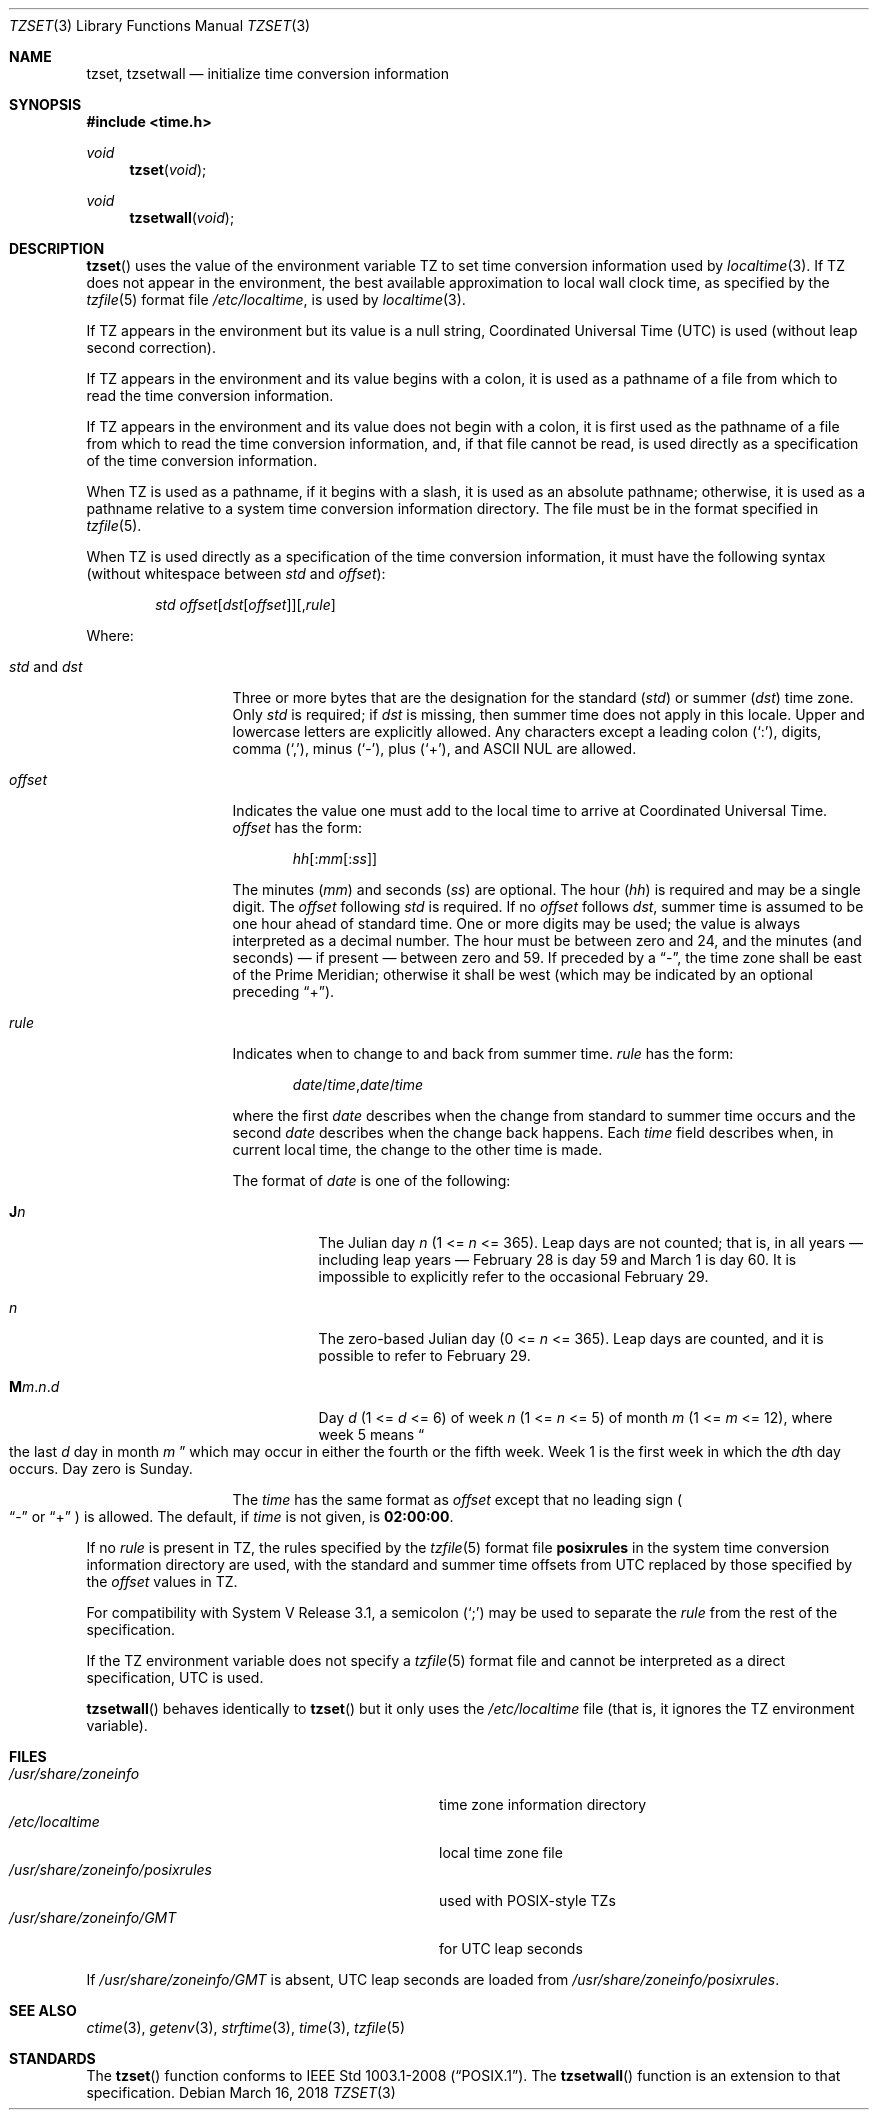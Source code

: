 .\"	$OpenBSD: tzset.3,v 1.23 2018/03/16 16:58:26 schwarze Exp $
.Dd $Mdocdate: March 16 2018 $
.Dt TZSET 3
.Os
.Sh NAME
.Nm tzset ,
.Nm tzsetwall
.Nd initialize time conversion information
.Sh SYNOPSIS
.In time.h
.Ft void
.Fn tzset "void"
.Ft void
.Fn tzsetwall "void"
.Sh DESCRIPTION
.Fn tzset
uses the value of the environment variable
.Ev TZ
to set time conversion information used by
.Xr localtime 3 .
If
.Ev TZ
does not appear in the environment,
the best available approximation to local wall clock time, as specified
by the
.Xr tzfile 5
format file
.Pa /etc/localtime ,
is used by
.Xr localtime 3 .
.Pp
If
.Ev TZ
appears in the environment but its value is a null string,
Coordinated Universal Time (UTC) is used (without leap second
correction).
.Pp
If
.Ev TZ
appears in the environment and its value begins with a colon,
it is used as a pathname of a file
from which to read the time conversion information.
.Pp
If
.Ev TZ
appears in the environment and its value does not begin with a colon,
it is first used as the
pathname of a file from which to read the time conversion information,
and, if that file cannot be read, is used directly as a specification of
the time conversion information.
.Pp
When
.Ev TZ
is used as a pathname, if it begins with a slash,
it is used as an absolute pathname; otherwise,
it is used as a pathname relative to a system time conversion information
directory.
The file must be in the format specified in
.Xr tzfile 5 .
.Pp
When
.Ev TZ
is used directly as a specification of the time conversion information,
it must have the following syntax (without whitespace between
.Ar std
and
.Ar offset ) :
.Bd -ragged -offset indent
.Ar std
.Sm off
.Ar offset
.Op Ar dst Op Ar offset
.Op , Ar rule
.Sm on
.Ed
.Pp
Where:
.Bl -tag -width "std and dst"
.It Ar std No and Ar dst
Three or more bytes that are the designation for the standard
.Pq Ar std
or summer
.Pq Ar dst
time zone.
Only
.Ar std
is required; if
.Ar dst
is missing, then summer time does not apply in this locale.
Upper and lowercase letters are explicitly allowed.
Any characters except a leading colon
.Pq Sq \&: ,
digits, comma
.Pq Sq \&, ,
minus
.Pq Sq \&- ,
plus
.Pq Sq \&+ ,
and ASCII NUL are allowed.
.It Ar offset
Indicates the value one must add to the local time to arrive at
Coordinated Universal Time.
.Ar offset
has the form:
.Pp
.D1 Ar hh Ns Op : Ns Ar mm Ns Op : Ns Ar ss
.Pp
The minutes
.Pq Ar mm
and seconds
.Pq Ar ss
are optional.
The hour
.Pq Ar hh
is required and may be a single digit.
The
.Ar offset
following
.Ar std
is required.
If no
.Ar offset
follows
.Ar dst ,
summer time is assumed to be one hour ahead of standard time.
One or more digits may be used; the value is always interpreted as a
decimal number.
The hour must be between zero and 24, and the minutes (and
seconds) \(em if present \(em between zero and 59.
If preceded by a
.Dq \&- ,
the time zone shall be east of the Prime Meridian; otherwise it shall be
west (which may be indicated by an optional preceding
.Dq \&+ ) .
.It Ar rule
Indicates when to change to and back from summer time.
.Ar rule
has the form:
.Pp
.D1 Ar date Ns / Ns Ar time , Ns Ar date Ns / Ns Ar time
.Pp
where the first
.Ar date
describes when the change from standard to summer time occurs and the
second
.Ar date
describes when the change back happens.
Each
.Ar time
field describes when, in current local time, the change to the other
time is made.
.Pp
The format of
.Ar date
is one of the following:
.Bl -tag -width Ds
.It Cm J Ns Ar n
The Julian day
.Ar n
.Pq 1 <= Ar n No <= 365 .
Leap days are not counted; that is, in all years \(em including leap
years \(em February 28 is day 59 and March 1 is day 60.
It is impossible to explicitly refer to the occasional February 29.
.It Ar n
The zero-based Julian day
.Pq 0 <= Ar n No <= 365 .
Leap days are counted, and it is possible to refer to February 29.
.It Cm M Ns Ar m . Ns Ar n . Ns Ar d
Day
.Ar d
.Pq 1 <= Ar d No <= 6
of week
.Ar n
.Pq 1 <= Ar n No <= 5
of month
.Ar m
.Pq 1 <= Ar m No <= 12 ,
where week 5 means
.Do
the last
.Ar d
day in month
.Ar m
.Dc
which may occur in either the fourth or the fifth week.
Week 1 is the first week in which the
.Ar d Ns th
day occurs.
Day zero is Sunday.
.El
.Pp
The
.Ar time
has the same format as
.Ar offset
except that no leading sign
.Po
.Dq \&-
or
.Dq \&+
.Pc
is allowed.
The default, if
.Ar time
is not given, is
.Cm 02:00:00 .
.El
.Pp
If no
.Ar rule
is present in
.Ev TZ ,
the rules specified
by the
.Xr tzfile 5
format
file
.Cm posixrules
in the system time conversion information directory are used, with the
standard and summer time offsets from UTC replaced by those specified by
the
.Ar offset
values in
.Ev TZ .
.Pp
For compatibility with System V Release 3.1, a semicolon
.Pq Sq \&;
may be used to separate the
.Ar rule
from the rest of the specification.
.Pp
If the
.Ev TZ
environment variable does not specify a
.Xr tzfile 5
format file
and cannot be interpreted as a direct specification,
UTC is used.
.Pp
.Fn tzsetwall
behaves identically to
.Fn tzset
but it only uses the
.Pa /etc/localtime
file (that is, it ignores the
.Ev TZ
environment variable).
.Sh FILES
.Bl -tag -width "/usr/share/zoneinfo/posixrules" -compact
.It Pa /usr/share/zoneinfo
time zone information directory
.It Pa /etc/localtime
local time zone file
.It Pa /usr/share/zoneinfo/posixrules
used with POSIX-style
.Ev TZ Ns s
.It Pa /usr/share/zoneinfo/GMT
for UTC leap seconds
.El
.Pp
If
.Pa /usr/share/zoneinfo/GMT
is absent,
UTC leap seconds are loaded from
.Pa /usr/share/zoneinfo/posixrules .
.Sh SEE ALSO
.Xr ctime 3 ,
.Xr getenv 3 ,
.Xr strftime 3 ,
.Xr time 3 ,
.Xr tzfile 5
.Sh STANDARDS
The
.Fn tzset
function
conforms to
.St -p1003.1-2008 .
The
.Fn tzsetwall
function is an extension to that specification.
.\" This file is in the public domain, so clarified as of
.\" 2009-05-17 by Arthur David Olson.
